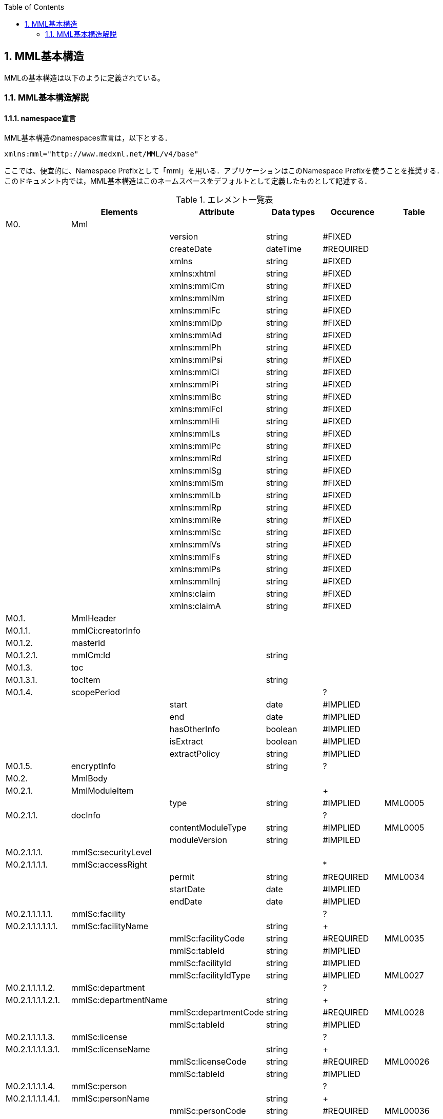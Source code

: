 :Author: Shinji KOBAYASHI
:Email: skoba@moss.gr.jp
:toc: right
:toclevels: 2
:pagenums:
:numberd:
:sectnums:
:imagesdir: ./figures
:linkcss:

== MML基本構造
MMLの基本構造は以下のように定義されている。

=== MML基本構造解説

==== namespace宣言
MML基本構造のnamespaces宣言は，以下とする．
[source, xml]
xmlns:mml="http://www.medxml.net/MML/v4/base"

ここでは、便宜的に、Namespace Prefixとして「mml」を用いる．アプリケーションはこのNamespace Prefixを使うことを推奨する．このドキュメント内では，MML基本構造はこのネームスペースをデフォルトとして定義したものとして記述する．

.エレメント一覧表
[options="header"]
|=====
| |Elements|Attribute|Data types|Occurence|Table
|M0.|Mml| | | |
| | |version|string|#FIXED|
| | |createDate|dateTime|#REQUIRED|
| | |xmlns|string|#FIXED|
| | |xmlns:xhtml|string|#FIXED|
| | |xmlns:mmlCm|string|#FIXED|
| | |xmlns:mmlNm|string|#FIXED|
| | |xmlns:mmlFc|string|#FIXED|
| | |xmlns:mmlDp|string|#FIXED|
| | |xmlns:mmlAd|string|#FIXED|
| | |xmlns:mmlPh|string|#FIXED|
| | |xmlns:mmlPsi|string|#FIXED|
| | |xmlns:mmlCi|string|#FIXED|
| | |xmlns:mmlPi|string|#FIXED|
| | |xmlns:mmlBc|string|#FIXED|
| | |xmlns:mmlFcl|string|#FIXED|
| | |xmlns:mmlHi|string|#FIXED|
| | |xmlns:mmlLs|string|#FIXED|
| | |xmlns:mmlPc|string|#FIXED|
| | |xmlns:mmlRd|string|#FIXED|
| | |xmlns:mmlSg|string|#FIXED|
| | |xmlns:mmlSm|string|#FIXED|
| | |xmlns:mmlLb|string|#FIXED|
| | |xmlns:mmlRp|string|#FIXED|
| | |xmlns:mmlRe|string|#FIXED|
| | |xmlns:mmlSc|string|#FIXED|
| | |xmlns:mmlVs|string|#FIXED|
| | |xmlns:mmlFs|string|#FIXED|
| | |xmlns:mmlPs|string|#FIXED|
| | |xmlns:mmlInj|string|#FIXED|
| | |xmlns:claim|string|#FIXED|
| | |xmlns:claimA|string|#FIXED|
|M0.1.|MmlHeader| | | |
|M0.1.1.|mmlCi:creatorInfo| | | |
|M0.1.2.|masterId| | | |
|M0.1.2.1.|mmlCm:Id| |string| |
|M0.1.3.|toc| | | |
|M0.1.3.1.|tocItem| |string| |
|M0.1.4.|scopePeriod| | |?|
| | |start|date|#IMPLIED|
| | |end|date|#IMPLIED|
| | |hasOtherInfo|boolean|#IMPLIED|
| | |isExtract|boolean|#IMPLIED|
| | |extractPolicy|string|#IMPLIED|
|M0.1.5.|encryptInfo| |string|?|
|M0.2.|MmlBody| | | |
|M0.2.1.|MmlModuleItem| | |+|
| | |type|string|#IMPLIED|MML0005
|M0.2.1.1.|docInfo| | |?|
| | |contentModuleType|string|#IMPLIED|MML0005
| | |moduleVersion|string|#IMPILED|
|M0.2.1.1.1.|mmlSc:securityLevel| | | |
|M0.2.1.1.1.1.|mmlSc:accessRight| | |*|
| | |permit|string|#REQUIRED|MML0034
| | |startDate|date|#IMPLIED|
| | |endDate|date|#IMPLIED|
|M0.2.1.1.1.1.1.|mmlSc:facility| | |?|
|M0.2.1.1.1.1.1.1.|mmlSc:facilityName| |string|+|
| | |mmlSc:facilityCode|string|#REQUIRED|MML0035
| | |mmlSc:tableId|string|#IMPLIED|
| | |mmlSc:facilityId|string|#IMPLIED|
| | |mmlSc:facilityIdType|string|#IMPLIED|MML0027
|M0.2.1.1.1.1.2.|mmlSc:department| | |?|
|M0.2.1.1.1.1.2.1.|mmlSc:departmentName| |string|+|
| | |mmlSc:departmentCode|string|#REQUIRED|MML0028
| | |mmlSc:tableId|string|#IMPLIED|
|M0.2.1.1.1.1.3.|mmlSc:license| | |?|
|M0.2.1.1.1.1.3.1.|mmlSc:licenseName| |string|+|
| | |mmlSc:licenseCode|string|#REQUIRED|MML00026
| | |mmlSc:tableId|string|#IMPLIED|
|M0.2.1.1.1.1.4.|mmlSc:person| | |?|
|M0.2.1.1.1.1.4.1.|mmlSc:personName| |string|+|
| | |mmlSc:personCode|string|#REQUIRED|MML00036
| | |mmlSc:tableId|string|#IMPLIED|
| | |mmlSc:personId|string|#REQUIRED|MML00036
| | |mmlSc:personIdType|string|#IMPLIED|
|M0.2.1.1.2.|title| |string| |
| | |generationPurpose|string|#IMPLIED|MML0007
|M0.2.1.1.3.|docId| | | |
|M0.2.1.1.3.1.|uid| |string|  |
|M0.2.1.1.3.2.|parentId| |string|*|
| | |relation|string|#IMPLIED|MML0008
|M0.2.1.1.3.3.|groupId| |string|*|
| | |groupClass|string|#IMPLIED|MML0007
|M0.2.1.1.4.|confirmDate| |date| |
| | |start|date|#IMPLIED|
| | |end|date|#IMPLIED|
|M0.2.1.1.5.|mmlCi:CreatorInfo| | | |
|M0.2.1.1.6.|extRefs| | | |
|M0.2.1.1.6.1.|mmlCm:extRef| | |*|
|M0.2.1.2|content| | |*|
|=====

Occurrence なし：必ず1回出現，?： 0回もしくは1回出現，+： 1回以上出現，*： 0 回以上出現

#REQUIRED:必須属性，#IMPLIED:省略可能属性

==== エレメント解説
===== M0. Mml

【内容】MML開始・終了タグ +
【属性】
[options="header"]
|=====
|属性名|データ型|省略|説明
|version|string|#FIXED|4.1.2
|createDate|dateTime|#REQUIRED|MML生成日時．書式：CCYY-MM-DDThh:mm:ss
|xmlns|string|#FIXED|使用したMML基本構造スキーマのURIを記載
|xmlns:xhtml|string|#FIXED|使用したXHTML基本構造スキーマのURIを記載
|xmlns:mmlCm|string|#FIXED|使用した共通形式スキーマのURIを記載
|xmlns:mmlNm|string|#FIXED|使用した人名表現形式のURIを記載
|xmlns:mmlFc|string|#FIXED|使用した施設情報形式スキーマのURIを記載
|xmlns:mmlDp|string|#FIXED|使用した診療科情報形式スキーマのURIを記載
|xmlns:mmlAd|string|#FIXED|使用した住所表現形式スキーマのURIを記載
|xmlns:mmlPh|string|#FIXED|使用した個人情報形式スキーマのURIを記載使用した電話番号表現形式スキーマのURIを記載
|xmlns:mmlPsi|string|#FIXED|使用した作成者情報形式スキーマのURIを記載
|xmlns:mmlCi|string|#FIXED|使用した作成者情報形式スキーマのURIを記載
|xmlns:mmlPi|string|#FIXED|使用した患者情報モジュールスキーマのURIを記載
|xmlns:mmlBc|string|#FIXED|使用した基礎的診療情報モジュールスキーマのURIを記載
|xmlns:mmlFcl|string|#FIXED|使用した初診時特有情報モジュールスキーマのURIを記載
|xmlns:mmlHi|string|#FIXED|使用した健康保険情報モジュールスキーマのURIを記載
|xmlns:mmlLs|string|#FIXED|使用した生活習慣情報モジュールスキーマのURIを記載
|xmlns:mmlPc|string|#FIXED|使用した経過記録情報モジュールスキーマのURIを記載
|xmlns:mmlRd|string|#FIXED|使用した診断履歴情報モジュールスキーマのURIを記載
|xmlns:mmlSg|string|#FIXED|使用した手術記録情報モジュールスキーマのURIを記載
|xmlns:mmlSm|string|#FIXED|使用した臨床サマリー情報モジュールスキーマのURIを記載
|xmlns:mmlLb|string|#FIXED|使用した検歴情報モジュールスキーマのURIを記載
|xmlns:mmlRp|string|#FIXED|使用した報告書情報モジュールスキーマのURIを記載
|xmlns:mmlRe|string|#FIXED|使用した紹介状情報モジュールスキーマのURIを記載
|xmlns:mmlSc|string|#FIXED|使用したアクセス権情報スキーマのURIを記載
|xmlns:mmlVs|string|#FIXED|使用したバイタルサインモジュールスキーマのURIを記載
|xmlns:mmlFs|string|#FIXED|使用した体温表モジュールスキーマのURIを記載
|xmlns:mmlPs|string|#FIXED|使用した処方箋モジュールスキーマのURIを記載
|xmlns:mmlInj|string|#FIXED|使用した注射情報モジュールスキーマのURIを記載
|xmlns:mmlHd|string|#FIXED|使用した透析モジュールスキーマのURIを記載
|xmlns:claim|string|#FIXED|使用した予約請求モジュールスキーマのURIを記載
|xmlns:claimA|string|#FIXED|使用した点数金額モジュールスキーマのURIを記載
|=====

インスタンス全体に適用されるnamespaces宣言は，MMLルートタグ（MML基本構造M0.Mml）の属性とする．一つのMMLインスタンスが，同種でかつ，異なるバージョンのモジュールを含んでいるときは，モジュールのnamespaces宣言は，それぞれのモジュールのルートタグの属性とする．

　

===== M0.1. MmlHeader
【内容】ヘッダ情報 +

====== M0.1.1. mmlCi:CreatorInfo
【内容】生成者識別情報．構造はMML共通形式（作成者情報形式）参照． +
【省略】不可

===== M0.1.2. masterId
【内容】患者主ID． +
【データ型】string +
【省略】不可

===== M0.1.2.1. mmlCm:Id
【内容】構造はMML共通形式（Id形式）参照． +
【データ型】string +
【省略】不可

===== M0.1.3. toc
【内容】table of contet ．header内の「toc」のチェックをシステムで行うことでbodyを見なくてもどのようなデータが入っているかを認識することができる． +
【省略】不可

===== M0.1.3.1. tocItem
【内容】本MML文書で使われている全てのDTDをリストアップする． +
【データ型】string +
【省略】不可 +
【繰り返し設定】繰り返しあり．使用したDTDの種類だけ繰り返す．

===== M0.1.4. scopePeriod
【内容】MML本文全体の対象期間 +
【省略】省略可 +
【属性】
[options="header"]
|=====
|属性名|データ型|省略|説明
|start|date|#IMPLIED|開始日
|end|date|#IMPLIED|終了日
|hasOtherInfo|boolean|#IMPLIED|"期間外情報の有無．true：あり，false：なし"
|isExtract|boolean|#IMPLIED|"情報抽出の有無．true：あり，false：なし"
|extractPolicy|string|#IMPLIED|MML0004|抽出のポリシー
|=====
startとendで示されるMML全体の対象期間に対して，送信側の施設に，対象期間外の患者診療情報があれば，hasOtherInfoの値をtrueとする．また，送信側施設の対象期間内のすべての患者情報をMMLインスタンスに記載しておれば，isExtractの値をfalseに，何からの抽出を行っておれば，trueにする．さらに，抽出を行っている場合は，抽出の基準をextractPolicyに記載する．これらは，MMLインスタンスを受け取った側が，患者情報のすべてを受け取っているのか，一部分を受け取っているのかを明確にするためのものである．一部を受け取っているにもかかわらず，すべてを受け取っていると誤解した場合には，診療行為に重大な過ちが生じる可能性があるからである．

===== M0.1.5. encryptInfo
【内容】電子署名などの暗号化情報．記載方法を特に定めない．基本方針の「アクセス権と暗号化」を参照． +
【データ型】string +
【省略】省略可

===== M0.2. MmlBody
【内容】本文．内部に1つ以上の文書を入れる． +
【省略】不可

===== M0.2.1.MmlModuleItem
【内容】個々の文書．1つのMmlModuleItemに1つの文書を入れる．ユーザーのローカルデータベースにおいては，一つの文書レコードとして管理されることが想定される． +
【省略】不可 +
【繰り返し設定】繰り返しあり．文書の数だけ繰り返し可． +
【属性】この属性は，主としてデータ送受信時のモジュール指定に用いられる．
[options="header"]
|=====
|属性名|データ型|省略|使用テーブル|説明
|type|string|#IMPLIED|MML0005|文書の種類コード
|=====

===== M0.2.1.1.docInfo
【内容】個々の文書のヘッダ情報 +
【省略】通常は省略不可だが，モジュールを指定したクエリや，クエリの返答で該当するモジュールがなかった場合のみ省略可． +
【属性】文書ヘッダの参照だけで，使用したモジュールの種別とバージョンが分かるように属性を設定する．
[options="header"]
|=====
|属性名|データ型|省略|使用テーブル|説明
|contentModuleType|string|#IMPLIED|MML0005|文書の種類コード
|moduleVersion|uri|#IMPLIED|使用モジュールのスキーマのURIを記載．
|=====

===== M0.2.1.1.1. mmlSc:securityLevel
【内容】アクセス権種別．ＭＭＬインスタンス生成者が，生成時に判断したアクセス権を記載する．実際のアクセスコントロールは，インスタンスを受けたアプリケーション（およびその管理者）に委ねられる． +
【省略】不可

===== M0.2.1.1.1.1. mmlSc:accessRight
【内容】アクセス権 +
【省略】不可 +
【繰り返し設定】繰り返しあり．設定するアクセス権の数だけ繰り返す．少なくとも，記載者が参照できないことがないように，記載者のアクセス権設定は必須．複数のmmlSc:accessRightエレメントが存在する場合は，mmlSc:accessRightエレメント同士は“OR”条件となる．一つのmmlSc:accessRightエレメント直下に，施設，診療科，職種，個人の内二つ以上が存在するときは，“AND”条件となる．このAND条件を満たすものが実在しない場合には，アクセス権は認められない．
【属性】
[options="header"]
|=====
|属性名|データ型|省略|使用テーブル|説明
|permit|boolean|#REQUIRED| |参照の権利 ． +
true：あり， +
false：なし
|=====

参照を許可しないことを明示的に示したい場合には，permit属性にnoneを設定する．

MMLでは，削除可能文書に対して，削除要求が出されたときの具体的な処理方法を規定しないが，一つの想定される実装として，診療記録の修正履歴を残すことが重要と考えられる場合は，物理的削除ではなく，参照者の通常アクセスにおいて非表示とするに留めることが考えられる．

===== M0.2.1.1.1.1.1. mmlSc:facility
【内容】施設．施設単位でのアクセス権を設定する． +
【省略】可

===== M0.2.1.1.1.1.1.1. mmlSc:facilityName
【内容】施設名 +
【データ型】string +
【省略】不可 +
【繰り返し設定】繰り返しあり．アクセス権を設定する施設の数だけ繰り返す． +
【属性】
[options="header"]
|=====
|属性名|データ型|省略|使用テーブル|説明
|mmlSc:facilityCode|string|#REQUIRED|MML0035|施設アクセス権定義
|mmlSc:tableId|string|#IMPLIED| |施設アクセス権定義用いられたテーブル名．MML0035と記載
|mmlSc:facilityId|string|#IMPLIED| |施設コード
|mmlSc:facilityIdType|string|#IMPLIED|MML0027|施設コードのマスタ名
|=====
施設アクセス権定義における各値の意味は以下の通りである．

[horizontal]
all:: アクセスを行う全ての施設を対象とする．
creator:: 記載者と同じ施設を対象とする．
experience:: 被記載者（患者）の診療歴のある施設を対象とする．
診療歴のある施設の選別法は，各アプリケーションに委ねられる．
individual:: 施設IDを個別に指定し，対象とする．mmlSc:facilityId，mmlSc:facilityIdTypeに対象施設を記載する．

===== M0.2.1.1.1.1.2.mmlSc:department
【内容】診療科 +
【省略】可

===== M0.2.1.1.1.1.2.1.mmlSc:departmentName
【内容】診療科名 +
【省略】不可 +
【繰り返し設定】繰り返しあり．アクセス権を設定する診療科の数だけ繰り返す． +
【属性】
[options="header"]
|=====
|属性名|データ型|省略|使用テーブル|説明
|mmlSc:departmentCode|string|#REQUIRED|MML0028|診療科コード
|mmlSc:tableId|string|#IMPLIED| |診療科コード名．MML0028と記載．
|=====

===== M0.2.1.1.1.1.3.mmlSc:licence
【内容】職種 +
【省略】可

===== M0.2.1.1.1.1.3.1.mmlSc:licenceName
【内容】職種名 +
【省略】不可 +
【繰り返し設定】繰り返しあり．アクセス権を設定する職種の数だけ繰り返す． +
【属性】
[options="header"]
|=====
|属性名|データ型|省略|使用テーブル|説明
|mmlSc:licenceCode|string|#REQUIRED|MML0026|職種コード
|mmlSc:tableId|string|#IMPLIED| |職種コード名．MML0026と記載．
|=====

===== M0.2.1.1.1.1.4.mmlSc:person
【内容】個人 +
【省略】可

===== M0.2.1.1.1.1.4.1.mmlSc:personName
【内容】個人名 +
【データ型】string +
【省略】不可 +
【繰り返し設定】繰り返しあり．アクセス権を設定する個人の数だけ繰り返す． +
【属性】
[options="header"]
|=====
|属性名|データ型|省略|使用テーブル|説明
|mmlSc:personCode|string|#REQUIRED|MML0036|個人アクセス権定義
|mmlSc:tableId|string|#IMPLIED| |個人アクセス権定義に用いられたテーブル名．MML0036と記載
|mmlSc:personId|string|#REQUIRED| |個人ＩＤ
|mmlSc:personIdType|string|#IMPLIED| |個人ＩＤのマスタ名
|=====
個人アクセス権定義における各値の意味は以下の通りである．

[horizontal]
all:: アクセスを行う全ての個人を対象とする．
creator:: 記載者を対象とする．
patient::  被記載者（患者）本人を対象とする
individual:: 個人IDを個別に指定し，対象とする．mmlSc:personId，mmlSc:personIdTypeに対象者を記載する．

【例】1.2.1.1.1.mmlSc:securityLevel（アクセス権種別）記載例

宮崎医科大学附属病院の内科，医師に2001年10月1日から2001年12月31日まで参照，修正，削除の権利を与える場合
[source, xml]
<mmlSc:securityLevel>
　　<mmlSc:accessRight
　　　　permit="all"
　　　　startDate="2001-10-01"
　　　　endDate="2001-12-31">
　　　　<mmlSc:facility>
　　　　　　<mmlSc:facilityName
　　　　　　　　mmlSc:facilityCode="individual "
　　　　　　　　mmlSc:tableId="MML0035"
　　　　　　　　mmlSc:facilityId="JPN453010100003"
　　　　　　　　mmlSc:facilityIdType="JMARI">
　　　　　　　　宮崎医科大学附属病院
　　　　　　</mmlSc:facilityName>
　　　　</mmlSc:facility>
　　　　<mmlSc:department>
　　　　　　<mmlSc:departmentName
　　　　　　　　mmlSc:departmentCode="01"
　　　　　　　　mmlSc:tableId="MML0028"/>
　　　　</mmlSc:department>
　　　　<mmlSc:licence>
　　　　　　<mmlSc:licenceName
　　　　　　　　mmlSc:licenceCode="doctor"
　　　　　　　　mmlSc:tableId="MML0026"/>
　　　　</mmlSc:licence>
　　</mmlSc:accessRight>
</mmlSc:securityLevel>

記載者施設に無期限の全ての権利と，患者（患者太郎）に2001年10月1日から2001年12月31日まで参照の権利を与える場合

[source, xml]
<mmlSc:securityLevel>
　　<mmlSc:accessRight
　　　　permit="all">
　　　　<mmlSc:facility>
　　　　　　<mmlSc:facilityName
　　　　　　　　mmlSc:facilityCode="creator"
　　　　　　　　mmlSc:tableId="MML0035">
　　　　　　　　記載者施設
　　　　　　</mmlSc:facilityName>
　　　　</mmlSc:facility>
　　</mmlSc:accessRight>
　　<mmlSc:accessRight
　　　　permit="read"
　　　　startDate="2001-10-01"
　　　　endDate="2001-12-31">
　　　　<mmlSc:person>
　　　　　　<mmlSc:personName
　　　　　　　　mmlSc:personCode="patient"
　　　　　　　　mmlSc:tableId="MML0036"
　　　　　　　　mmlSc:personId="4500001234"
              mmlSc:personIdType="dolphinUserid_2001-10-03">
　　　　　　　　患者太郎
　　　　　　</mmlSc:personName>
　　　　</mmlSc:person>
　　</mmlSc:accessRight>
</mmlSc:securityLevel>

===== M0.2.1.1.2. title
【内容】文書タイトル +
【データ型】string +
【省略】不可 +
【属性】
[options="header"]
|=====
|属性名|データ型|省略|使用テーブル|説明
|generationPurpose|string|#IMPLIED|MML0007|文書詳細種別
|=====

===== M0.2.1.1.3. docId
【内容】文書ID情報 +
【省略】不可

===== M0.2.1.1.3.1. uid
【内容】文書ユニークID．ユニーク番号の形式はUUIDとする(UUIDはハイフンを含めた形式とする)．MMLプロセッサーは，MMLインスタンスを受け取った時に，何らかの手段でuidをローカルに保存しておくことを強く推奨する． +
【データ型】string +
【省略】不可 +
【例】
[source, xml]
<uid>0aae5960-667c-11d3-9751-00105a6792e7</uid>

===== M0.2.1.1.3.2. parentId
【内容】関連親文書のID．活用法については，基本方針の「文書間の関連付け」を参照すること． +
【データ型】string +
【省略】省略可 +
【繰り返し設定】繰り返しあり．親文書が複数の場合に繰り返す． +
【属性】
[options="header"]
|=====
|属性名|データ型|省略|使用テーブル|説明
|relation|string|#IMPLIED|MML0008|関連の種別
|=====
【例】親文書に対する訂正文書（新しい版）である場合
[source, xml]
<parentId relation="oldEdition">0aae5960-667c-11d3-9751-00105a6792e8</parentId>

===== M0.2.1.1.3.3. groupId
【内容】グループID．活用法については，基本方針の「groupIdによる文書間の関連付け」を参照すること． +
【データ型】string +
【省略】省略可 +
【繰り返し設定】繰り返しあり．複数のグループに属する場合に繰り返す． +
【属性】
[options="header"]
|=====
|属性名|データ型|省略|使用テーブル|説明
|groupClass|string|#IMPLIED|MML0007|モジュールグループの種別
|=====

===== M0.2.1.1.4. confirmDate
【内容】カルテ電子保存の確定日 +
【データ型】date　書式：CCYY-MM-DD +
【省略】不可 +
【属性】時系列情報が１文書となっている場合は，次の属性で開始日と終了日を記載する． ScopePeriod（1.1.4.）がMML文書全体の対象期間であるのに対し，こちらは，一つのMmlModuleItemの期間を表していることに注意．
[options="header"]
|=====
|属性名|データ型|省略|使用テーブル|説明
|start|date|#IMPLIED| |時系列情報場合の開始日．
|end|date|#IMPLIED| |時系列情報場合の終了日．
|=====

===== M0.2.1.1.5. mmlCi:CreatorInfo
【内容】個々の文書の作成者情報．構造はMML共通形式（作成者情報形式）参照． +
【省略】不可

===== M0.2.1.1.6. extRefs
【内容】content内に記載されているすべての外部リンク情報のリスト．content内を解析しなくても，外部参照ファイルのリストを得ることができる． +
【省略】不可

===== M0.2.1.1.6.1.mmlCm:extRef
【内容】外部リンク情報．構造はMML共通形式（外部参照形式）参照． +
【省略】省略可 +
【繰り返し設定】記載されている外部リンク情報の数だけ繰り返す．

===== M0.2.1.2.content
【内容】記載内容．namespaceを用いて，モジュールを入れる．一つのcontentにモジュールは1種類のみ可． +
【省略】通常は省略不可だが，リスト形式クエリの返答である場合のみ省略可．

